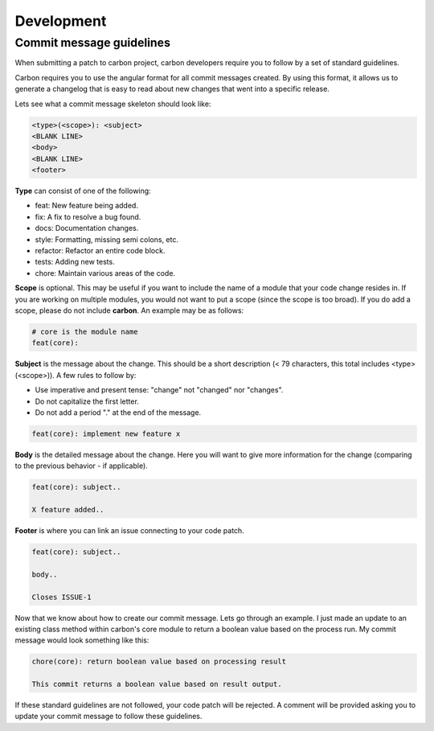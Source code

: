 Development
-----------

Commit message guidelines
+++++++++++++++++++++++++

When submitting a patch to carbon project, carbon developers require you to
follow by a set of standard guidelines.

Carbon requires you to use the angular format for all commit messages created.
By using this format, it allows us to generate a changelog that is easy to
read about new changes that went into a specific release.

Lets see what a commit message skeleton should look like:

.. code-block:: bash

    <type>(<scope>): <subject>
    <BLANK LINE>
    <body>
    <BLANK LINE>
    <footer>

**Type** can consist of one of the following:

- feat: New feature being added.
- fix: A fix to resolve a bug found.
- docs: Documentation changes.
- style: Formatting, missing semi colons, etc.
- refactor: Refactor an entire code block.
- tests: Adding new tests.
- chore: Maintain various areas of the code.

**Scope** is optional. This may be useful if you want to include the name of
a module that your code change resides in. If you are working on multiple
modules, you would not want to put a scope (since the scope is too broad). If
you do add a scope, please do not include **carbon**. An example may be as
follows:

.. code-block:: none

    # core is the module name
    feat(core):

**Subject** is the message about the change. This should be a short
description (< 79 characters, this total includes <type>(<scope>)). A few
rules to follow by:

- Use imperative and present tense: "change" not "changed" nor "changes".
- Do not capitalize the first letter.
- Do not add a period "." at the end of the message.

.. code-block:: none

    feat(core): implement new feature x

**Body** is the detailed message about the change. Here you will want to give
more information for the change (comparing to the previous behavior - if
applicable).

.. code-block:: none

    feat(core): subject..

    X feature added..

**Footer** is where you can link an issue connecting to your code patch.

.. code-block:: none

    feat(core): subject..

    body..

    Closes ISSUE-1

Now that we know about how to create our commit message. Lets go through an
example. I just made an update to an existing class method within carbon's core
module to return a boolean value based on the process run. My commit message
would look something like this:

.. code-block:: none

    chore(core): return boolean value based on processing result

    This commit returns a boolean value based on result output.

If these standard guidelines are not followed, your code patch will be
rejected. A comment will be provided asking you to update your commit message
to follow these guidelines.
